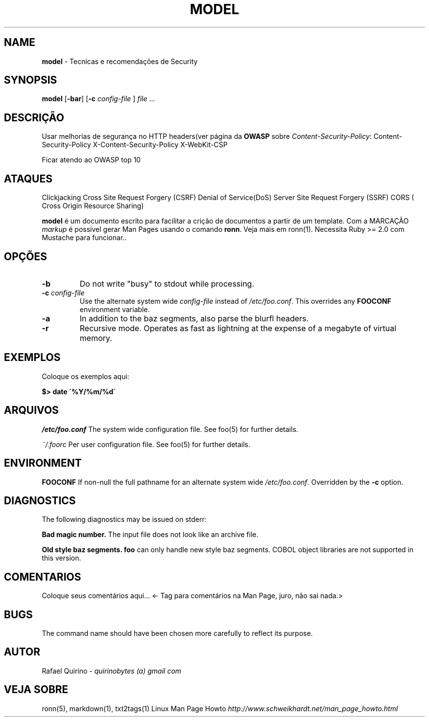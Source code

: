 .\" generated with Ronn/v0.7.3
.\" http://github.com/rtomayko/ronn/tree/0.7.3
.
.TH "MODEL" "1" "February 2017" "" ""
.
.SH "NAME"
\fBmodel\fR \- Tecnicas e recomendações de Security
.
.SH "SYNOPSIS"
\fBmodel\fR [\fB\-bar\fR] [\fB\-c\fR \fIconfig\-file\fR ] \fIfile\fR \.\.\.
.
.SH "DESCRIÇÃO"
Usar melhorias de segurança no HTTP headers(ver página da \fBOWASP\fR sobre \fIContent\-Security\-Policy\fR: Content\-Security\-Policy X\-Content\-Security\-Policy X\-WebKit\-CSP
.
.P
Ficar atendo ao OWASP top 10
.
.SH "ATAQUES"
Clickjacking Cross Site Request Forgery (CSRF) Denial of Service(DoS) Server Site Request Forgery (SSRF) CORS ( Cross Origin Resource Sharing)
.
.P
\fBmodel\fR é um documento escrito para facilitar a crição de documentos a partir de um template\. Com a MARCAÇÃO \fImarkup\fR é possível gerar Man Pages usando o comando \fBronn\fR\. Veja mais em ronn(1)\. Necessita Ruby >= 2\.0 com Mustache para funcionar\.\.
.
.SH "OPÇÕES"
.
.TP
\fB\-b\fR
Do not write "busy" to stdout while processing\.
.
.TP
\fB\-c\fR \fIconfig\-file\fR
Use the alternate system wide \fIconfig\-file\fR instead of \fI/etc/foo\.conf\fR\. This overrides any \fBFOOCONF\fR environment variable\.
.
.TP
\fB\-a\fR
In addition to the baz segments, also parse the blurfl headers\.
.
.TP
\fB\-r\fR
Recursive mode\. Operates as fast as lightning at the expense of a megabyte of virtual memory\.
.
.SH "EXEMPLOS"
Coloque os exemplos aqui:
.
.P
\fB$> date \'%Y/%m/%d\'\fR
.
.SH "ARQUIVOS"
\fI/etc/foo\.conf\fR The system wide configuration file\. See foo(5) for further details\.
.
.P
\fI~/\.foorc\fR Per user configuration file\. See foo(5) for further details\.
.
.SH "ENVIRONMENT"
\fBFOOCONF\fR If non\-null the full pathname for an alternate system wide \fI/etc/foo\.conf\fR\. Overridden by the \fB\-c\fR option\.
.
.SH "DIAGNOSTICS"
The following diagnostics may be issued on stderr:
.
.P
\fBBad magic number\.\fR The input file does not look like an archive file\.
.
.P
\fBOld style baz segments\.\fR \fBfoo\fR can only handle new style baz segments\. COBOL object libraries are not supported in this version\.
.
.SH "COMENTARIOS"
Coloque seus comentários aqui\.\.\. <\- Tag para comentários na Man Page, juro, não sai nada\.>
.
.SH "BUGS"
The command name should have been chosen more carefully to reflect its purpose\.
.
.SH "AUTOR"
Rafael Quirino \- \fIquirinobytes (a) gmail com\fR
.
.SH "VEJA SOBRE"
ronn(5), markdown(1), txt2tags(1) Linux Man Page Howto \fIhttp://www\.schweikhardt\.net/man_page_howto\.html\fR
